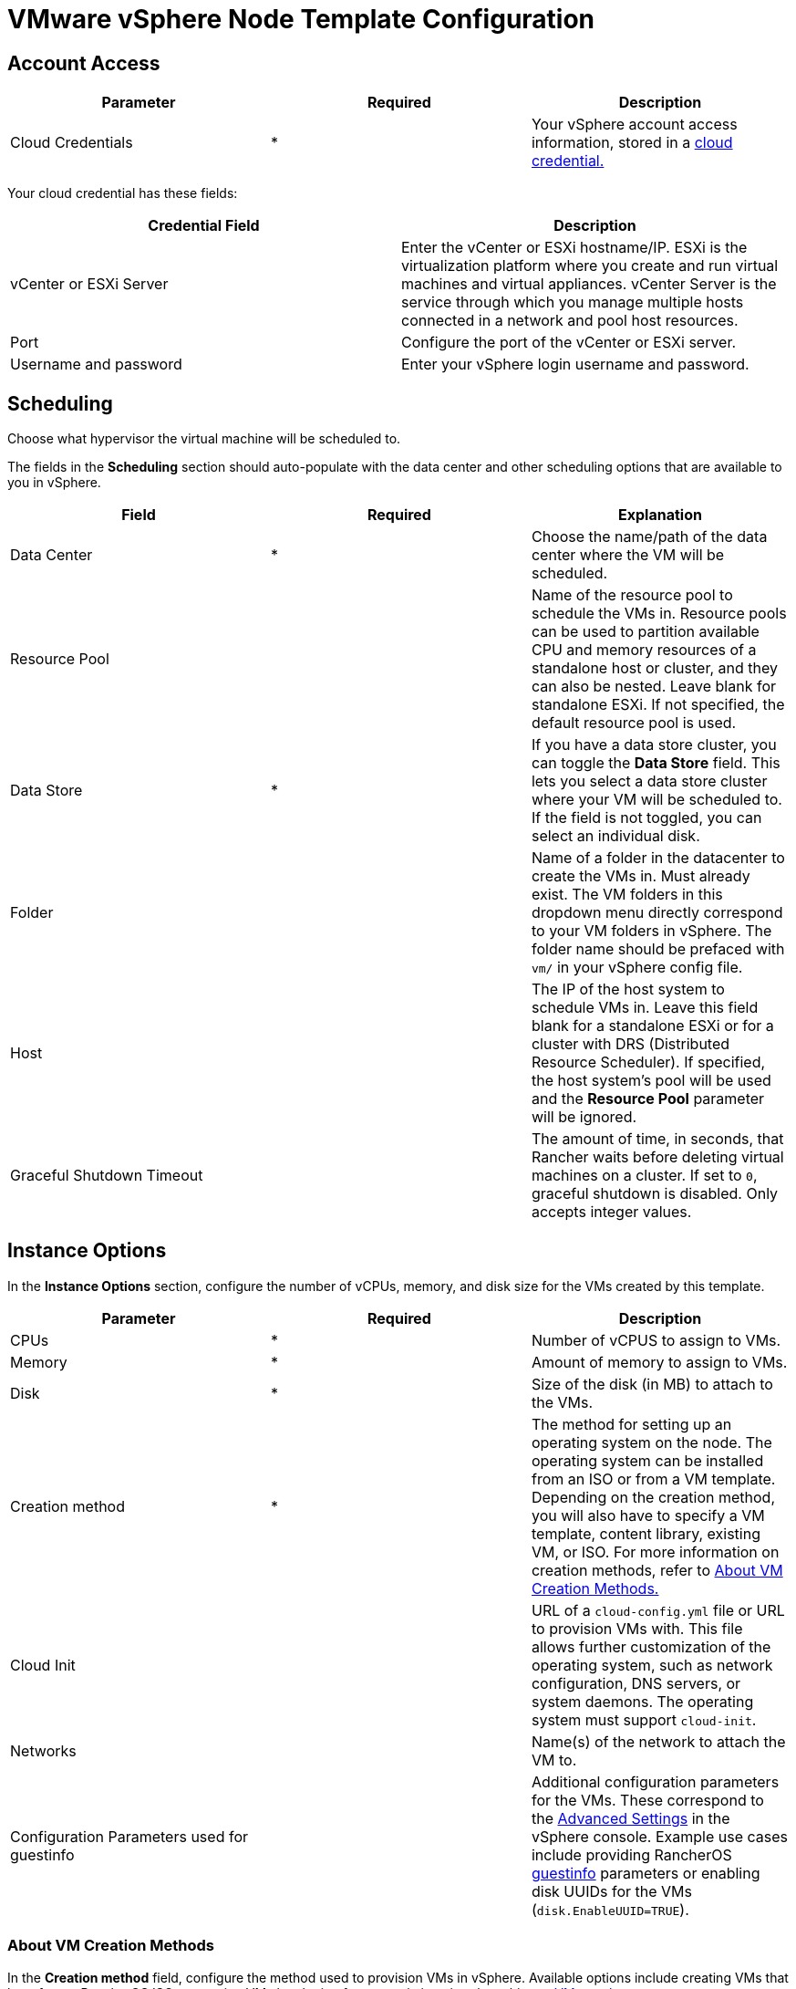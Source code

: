 = VMware vSphere Node Template Configuration

+++<head>++++++<link rel="canonical" href="https://ranchermanager.docs.rancher.com/reference-guides/cluster-configuration/downstream-cluster-configuration/node-template-configuration/vsphere">++++++</link>++++++</head>+++

== Account Access

[cols="<,^,<"]
|===
| Parameter | Required | Description

| Cloud Credentials
| *
| Your vSphere account access information, stored in a xref:../../../user-settings/manage-cloud-credentials.adoc[cloud credential.]
|===

Your cloud credential has these fields:

|===
| Credential Field | Description

| vCenter or ESXi Server
| Enter the vCenter or ESXi hostname/IP. ESXi is the virtualization platform where you create and run virtual machines and virtual appliances. vCenter Server is the service through which you manage multiple hosts connected in a network and pool host resources.

| Port
| Configure the port of the vCenter or ESXi server.

| Username and password
| Enter your vSphere login username and password.
|===

== Scheduling

Choose what hypervisor the virtual machine will be scheduled to.

The fields in the *Scheduling* section should auto-populate with the data center and other scheduling options that are available to you in vSphere.

|===
| Field | Required | Explanation

| Data Center
| *
| Choose the name/path of the data center where the VM will be scheduled.

| Resource Pool
|
| Name of the resource pool to schedule the VMs in. Resource pools can be used to partition available CPU and memory resources of a standalone host or cluster, and they can also be nested. Leave blank for standalone ESXi. If not specified, the default resource pool is used.

| Data Store
| *
| If you have a data store cluster, you can toggle the *Data Store* field. This lets you select a data store cluster where your VM will be scheduled to. If the field is not toggled, you can select an individual disk.

| Folder
|
| Name of a folder in the datacenter to create the VMs in. Must already exist. The VM folders in this dropdown menu directly correspond to your VM folders in vSphere. The folder name should be prefaced with `vm/` in your vSphere config file.

| Host
|
| The IP of the host system to schedule VMs in. Leave this field blank for a standalone ESXi or for a cluster with DRS (Distributed Resource Scheduler). If specified, the host system's pool will be used and the *Resource Pool* parameter will be ignored.

| Graceful Shutdown Timeout
|
| The amount of time, in seconds, that Rancher waits before deleting virtual machines on a cluster. If set to `0`, graceful shutdown is disabled. Only accepts integer values.
|===

== Instance Options

In the *Instance Options* section, configure the number of vCPUs, memory, and disk size for the VMs created by this template.

[cols="<,^,<"]
|===
| Parameter | Required | Description

| CPUs
| *
| Number of vCPUS to assign to VMs.

| Memory
| *
| Amount of memory to assign to VMs.

| Disk
| *
| Size of the disk (in MB) to attach to the VMs.

| Creation method
| *
| The method for setting up an operating system on the node. The operating system can be installed from an ISO or from a VM template. Depending on the creation method, you will also have to specify a VM template, content library, existing VM, or ISO. For more information on creation methods, refer to <<about-vm-creation-methods,About VM Creation Methods.>>

| Cloud Init
|
| URL of a `cloud-config.yml` file or URL to provision VMs with. This file allows further customization of the operating system, such as network configuration, DNS servers, or system daemons. The operating system must support `cloud-init`.

| Networks
|
| Name(s) of the network to attach the VM to.

| Configuration Parameters used for guestinfo
|
| Additional configuration parameters for the VMs. These correspond to the https://kb.vmware.com/s/article/1016098[Advanced Settings] in the vSphere console. Example use cases include providing RancherOS https://rancher.com/docs/os/v1.x/en/installation/cloud/vmware-esxi/#vmware-guestinfo[guestinfo] parameters or enabling disk UUIDs for the VMs (`disk.EnableUUID=TRUE`).
|===

=== About VM Creation Methods

In the *Creation method* field, configure the method used to provision VMs in vSphere. Available options include creating VMs that boot from a RancherOS ISO or creating VMs by cloning from an existing virtual machine or https://docs.vmware.com/en/VMware-vSphere/6.5/com.vmware.vsphere.vm_admin.doc/GUID-F7BF0E6B-7C4F-4E46-8BBF-76229AEA7220.html[VM template].

The existing VM or template may use any modern Linux operating system that is configured with support for https://cloudinit.readthedocs.io/en/latest/[cloud-init] using the https://canonical-cloud-init.readthedocs-hosted.com/en/latest/reference/datasources/nocloud.html[NoCloud datasource].

Choose the way that the VM will be created:

* *Deploy from template: Data Center:* Choose a VM template that exists in the data center that you selected.
* *Deploy from template: Content Library:* First, select the https://docs.vmware.com/en/VMware-vSphere/6.5/com.vmware.vsphere.vm_admin.doc/GUID-254B2CE8-20A8-43F0-90E8-3F6776C2C896.html[Content Library] that contains your template, then select the template from the populated list *Library templates*.
* *Clone an existing virtual machine:* In the *Virtual machine* field, choose an existing VM that the new VM will be cloned from.
* *Install from boot2docker ISO:* Ensure that the *OS ISO URL* field contains the URL of a VMware ISO release for RancherOS (`rancheros-vmware.iso`). Note that this URL must be accessible from the nodes running your Rancher server installation.

== Networks

The node template now allows a VM to be provisioned with multiple networks. In the *Networks* field, you can now click *Add Network* to add any networks available to you in vSphere.

== Node Tags and Custom Attributes

Tags allow you to attach metadata to objects in the vSphere inventory to make it easier to sort and search for these objects.

For tags, all your vSphere tags will show up as options to select from in your node template.

In the custom attributes, Rancher will let you select all the custom attributes you have already set up in vSphere. The custom attributes are keys and you can enter values for each one.

:::note

Custom attributes are a legacy feature that will eventually be removed from vSphere.

:::

== cloud-init

https://cloudinit.readthedocs.io/en/latest/[Cloud-init] allows you to initialize your nodes by applying configuration on the first boot. This may involve things such as creating users, authorizing SSH keys or setting up the network.

To make use of cloud-init initialization, create a cloud config file using valid YAML syntax and paste the file content in the the *Cloud Init* field. Refer to the https://cloudinit.readthedocs.io/en/latest/topics/examples.html[cloud-init documentation.] for a commented set of examples of supported cloud config directives.

Note that cloud-init is not supported when using the ISO creation method.

== Engine Options

In the *Engine Options* section of the node template, you can configure the container daemon. You may want to specify the container version or a container image registry mirror.

:::note
If you're provisioning Red Hat Enterprise Linux (RHEL) or CentOS nodes, leave the *Docker Install URL* field as the default value, or select *none*. This will bypass a check for Docker installation, as Docker is already installed on these node types.

If you set *Docker Install URL* to a value other than the default or *none*, you might see an error message such as the following: `Error creating machine: RHEL ssh command error: command: sudo -E yum install -y curl err: exit status 1 output: Updating Subscription Management repositories.`
:::
